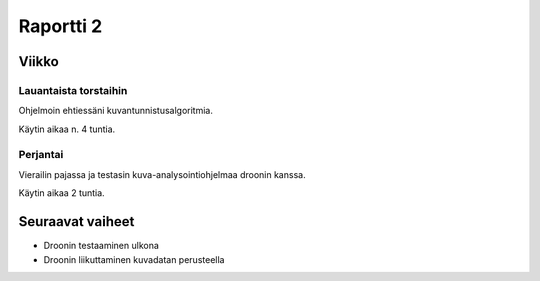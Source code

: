 ============
 Raportti 2
============

Viikko
======

Lauantaista torstaihin
----------------------

Ohjelmoin ehtiessäni kuvantunnistusalgoritmia.

Käytin aikaa n. 4 tuntia.

Perjantai
---------

Vierailin pajassa ja testasin kuva-analysointiohjelmaa droonin kanssa.

Käytin aikaa 2 tuntia.

Seuraavat vaiheet
=================

* Droonin testaaminen ulkona
* Droonin liikuttaminen kuvadatan perusteella
